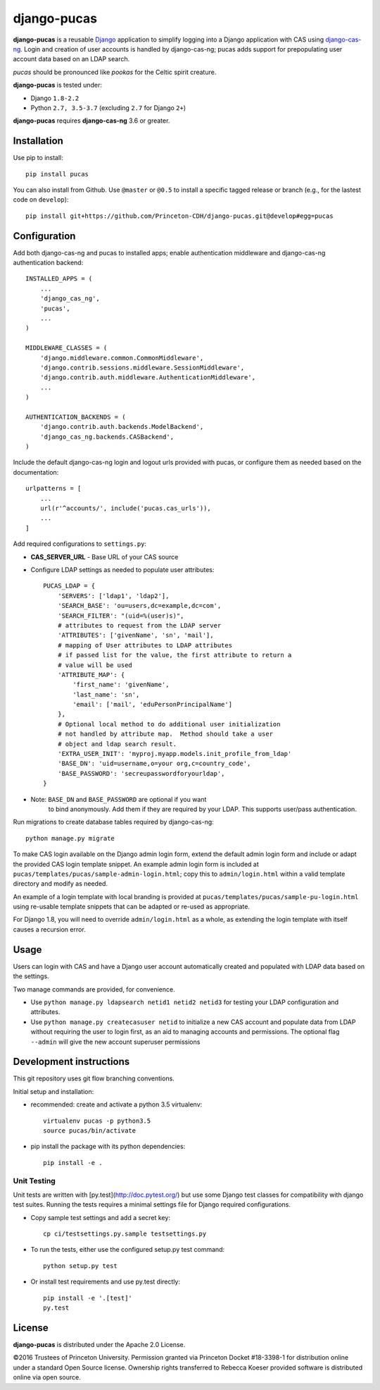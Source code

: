 django-pucas
============

.. image:: https://travis-ci.org/Princeton-CDH/django-pucas.svg?branch=master
   :target: https://travis-ci.org/Princeton-CDH/django-pucas
   :alt: Build status

.. image:: https://codecov.io/gh/Princeton-CDH/django-pucas/branch/master/graph/badge.svg
  :target: https://codecov.io/gh/Princeton-CDH/django-pucas
  :alt: Code Coverage

.. image:: https://landscape.io/github/Princeton-CDH/django-pucas/master/landscape.svg?style=flat
   :target: https://landscape.io/github/Princeton-CDH/django-pucas/master
   :alt: Code Health

.. image:: https://requires.io/github/Princeton-CDH/django-pucas/requirements.svg?branch=master
     :target: https://requires.io/github/Princeton-CDH/django-pucas/requirements/?branch=master
     :alt: Requirements Status

**django-pucas** is a reusable `Django`_ application to simplify logging
into a Django application with CAS using `django-cas-ng`_.  Login and
creation of user accounts is handled by django-cas-ng; pucas adds
support for prepopulating user account data based on an LDAP search.

*pucas* should be pronounced like *pookas* for the Celtic spirit creature.

.. _Django: https://www.djangoproject.com/
.. _django-cas-ng: https://github.com/mingchen/django-cas-ng

**django-pucas** is tested under:

* Django ``1.8-2.2``
* Python ``2.7, 3.5-3.7`` (excluding ``2.7`` for Django ``2+``)

**django-pucas** requires **django-cas-ng** 3.6 or greater.

Installation
------------

Use pip to install::

    pip install pucas

You can also install from Github.  Use ``@master`` or ``@0.5`` to install a
specific tagged release or branch (e.g., for the lastest code on ``develop``)::

    pip install git+https://github.com/Princeton-CDH/django-pucas.git@develop#egg=pucas

Configuration
-------------

Add both django-cas-ng and pucas to installed apps; enable authentication
middleware and django-cas-ng authentication backend::

    INSTALLED_APPS = (
        ...
        'django_cas_ng',
        'pucas',
        ...
    )

    MIDDLEWARE_CLASSES = (
        'django.middleware.common.CommonMiddleware',
        'django.contrib.sessions.middleware.SessionMiddleware',
        'django.contrib.auth.middleware.AuthenticationMiddleware',
        ...
    )

    AUTHENTICATION_BACKENDS = (
        'django.contrib.auth.backends.ModelBackend',
        'django_cas_ng.backends.CASBackend',
    )


Include the default django-cas-ng login and logout urls provided with pucas,
or configure them as needed based on the documentation::


    urlpatterns = [
        ...
        url(r'^accounts/', include('pucas.cas_urls')),
        ...
    ]

Add required configurations to ``settings.py``:

* **CAS_SERVER_URL** - Base URL of your CAS source

* Configure LDAP settings as needed to populate user attributes::

    PUCAS_LDAP = {
        'SERVERS': ['ldap1', 'ldap2'],
        'SEARCH_BASE': 'ou=users,dc=example,dc=com',
        'SEARCH_FILTER': "(uid=%(user)s)",
        # attributes to request from the LDAP server
        'ATTRIBUTES': ['givenName', 'sn', 'mail'],
        # mapping of User attributes to LDAP attributes
        # if passed list for the value, the first attribute to return a
        # value will be used
        'ATTRIBUTE_MAP': {
            'first_name': 'givenName',
            'last_name': 'sn',
            'email': ['mail', 'eduPersonPrincipalName']
        },
        # Optional local method to do additional user initialization
        # not handled by attribute map.  Method should take a user
        # object and ldap search result.
        'EXTRA_USER_INIT': 'myproj.myapp.models.init_profile_from_ldap'
        'BASE_DN': 'uid=username,o=your org,c=country_code',
        'BASE_PASSWORD': 'secreupasswordforyourldap',
    }

* Note: ``BASE_DN`` and ``BASE_PASSWORD`` are optional if you want
        to bind anonymously. Add them if they are required by your LDAP.
        This supports user/pass authentication.

Run migrations to create database tables required by django-cas-ng::

    python manage.py migrate

To make CAS login available on the Django admin login form, extend the
default admin login form and include or adapt the provided CAS login
template snippet.  An example admin login form is included at
``pucas/templates/pucas/sample-admin-login.html``; copy this to
``admin/login.html`` within a valid template directory and modify
as needed.

An example of a login template with local branding is provided at
``pucas/templates/pucas/sample-pu-login.html`` using re-usable template
snippets that can be adapted or re-used as appropriate.

For Django 1.8, you will need to override ``admin/login.html`` as a whole, as
extending the login template with itself causes a recursion error.

Usage
-----

Users can login with CAS and have a Django user account automatically
created and populated with LDAP data based on the settings.

Two manage commands are provided, for convenience.

* Use ``python manage.py ldapsearch netid1 netid2 netid3`` for testing
  your LDAP configuration and attributes.
* Use ``python manage.py createcasuser netid`` to initialize a new
  CAS account and populate data from LDAP without requiring the user
  to login first, as an aid to managing accounts and permissions.
  The optional flag ``--admin`` will give the new account superuser
  permissions

Development instructions
------------------------

This git repository uses git flow branching conventions.

Initial setup and installation:

- recommended: create and activate a python 3.5 virtualenv::

    virtualenv pucas -p python3.5
    source pucas/bin/activate

- pip install the package with its python dependencies::

    pip install -e .


Unit Testing
^^^^^^^^^^^^^

Unit tests are written with [py.test](http://doc.pytest.org/) but use some
Django test classes for compatibility with django test suites.  Running
the tests requires a minimal settings file for Django required configurations.

- Copy sample test settings and add a secret key::

    cp ci/testsettings.py.sample testsettings.py

- To run the tests, either use the configured setup.py test command::

    python setup.py test

- Or install test requirements and use py.test directly::

    pip install -e '.[test]'
    py.test


License
-------

**django-pucas** is distributed under the Apache 2.0 License.


©2016 Trustees of Princeton University.  Permission granted via
Princeton Docket #18-3398-1 for distribution online under a standard Open Source
license.  Ownership rights transferred to Rebecca Koeser provided software
is distributed online via open source.
